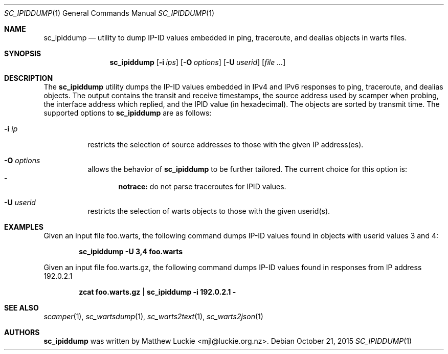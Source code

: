 .\"
.\" sc_ipiddump.1
.\"
.\" Author: Matthew Luckie <mjl@luckie.org.nz>
.\"
.\" Copyright (c) 2013 The Regents of the University of California
.\" Copyright (c) 2015 The University of Waikato
.\"                    All rights reserved
.\"
.\" $Id: sc_ipiddump.1,v 1.3 2015/10/21 06:08:58 mjl Exp $
.\"
.Dd October 21, 2015
.Dt SC_IPIDDUMP 1
.Os
.Sh NAME
.Nm sc_ipiddump
.Nd utility to dump IP-ID values embedded in ping, traceroute, and dealias
objects in warts files.
.Sh SYNOPSIS
.Nm
.Bk -words
.Op Fl i Ar ips
.Op Fl O Ar options
.Op Fl U Ar userid
.Op Ar
.Ek
.\""""""""""""
.Sh DESCRIPTION
The
.Nm
utility dumps the IP-ID values embedded in IPv4 and IPv6 responses to
ping, traceroute, and dealias objects.
The output contains the transit and receive timestamps, the source address
used by scamper when probing, the interface address which replied, and the
IPID value (in hexadecimal).
The objects are sorted by transmit time.
The supported options to
.Nm
are as follows:
.Bl -tag -width Ds
.It Fl i Ar ip
restricts the selection of source addresses to those with the given IP
address(es).
.It Fl O Ar options
allows the behavior of
.Nm
to be further tailored.
The current choice for this option is:
.Bl -dash -offset 2n -compact -width 1n
.It
.Sy notrace:
do not parse traceroutes for IPID values.
.El
.It Fl U Ar userid
restricts the selection of warts objects to those with the given userid(s).
.El
.\""""""""""""
.Sh EXAMPLES
Given an input file foo.warts, the following command dumps IP-ID values found
in objects with userid values 3 and 4:
.Pp
.Dl sc_ipiddump -U 3,4 foo.warts
.Pp
Given an input file foo.warts.gz, the following command dumps IP-ID values
found in responses from IP address 192.0.2.1
.Pp
.Dl zcat foo.warts.gz | sc_ipiddump -i 192.0.2.1 -
.Pp
.\""""""""""""
.Sh SEE ALSO
.Xr scamper 1 ,
.Xr sc_wartsdump 1 ,
.Xr sc_warts2text 1 ,
.Xr sc_warts2json 1
.Sh AUTHORS
.Nm
was written by Matthew Luckie <mjl@luckie.org.nz>.
